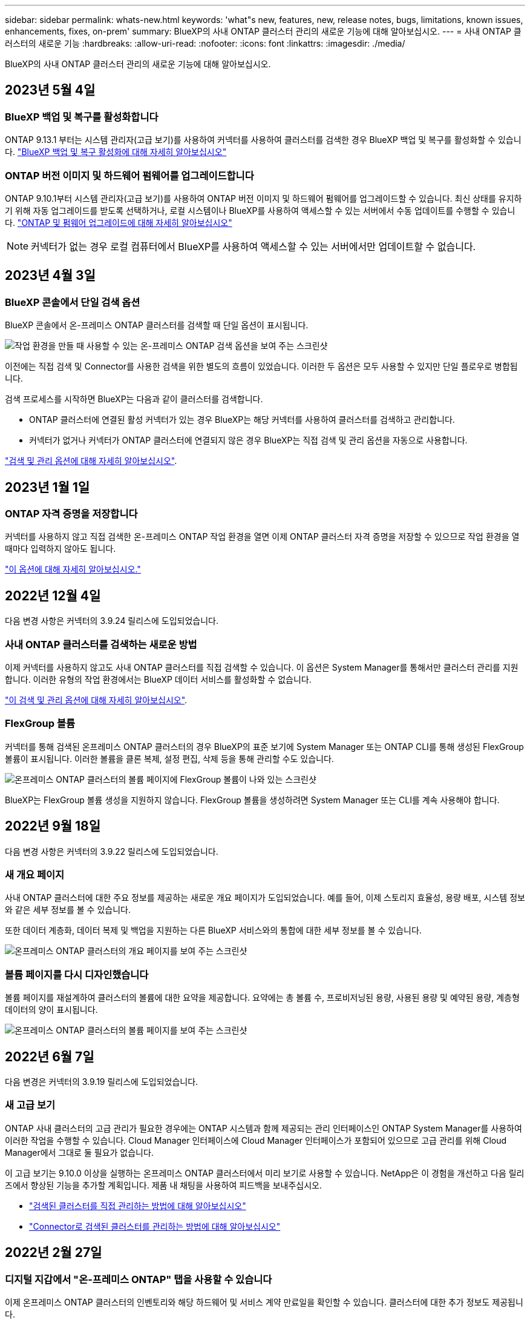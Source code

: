 ---
sidebar: sidebar 
permalink: whats-new.html 
keywords: 'what"s new, features, new, release notes, bugs, limitations, known issues, enhancements, fixes, on-prem' 
summary: BlueXP의 사내 ONTAP 클러스터 관리의 새로운 기능에 대해 알아보십시오. 
---
= 사내 ONTAP 클러스터의 새로운 기능
:hardbreaks:
:allow-uri-read: 
:nofooter: 
:icons: font
:linkattrs: 
:imagesdir: ./media/


[role="lead"]
BlueXP의 사내 ONTAP 클러스터 관리의 새로운 기능에 대해 알아보십시오.



== 2023년 5월 4일



=== BlueXP 백업 및 복구를 활성화합니다

ONTAP 9.13.1 부터는 시스템 관리자(고급 보기)를 사용하여 커넥터를 사용하여 클러스터를 검색한 경우 BlueXP 백업 및 복구를 활성화할 수 있습니다. link:https://docs.netapp.com/us-en/ontap/task_cloud_backup_data_using_cbs.html["BlueXP 백업 및 복구 활성화에 대해 자세히 알아보십시오"^]



=== ONTAP 버전 이미지 및 하드웨어 펌웨어를 업그레이드합니다

ONTAP 9.10.1부터 시스템 관리자(고급 보기)를 사용하여 ONTAP 버전 이미지 및 하드웨어 펌웨어를 업그레이드할 수 있습니다. 최신 상태를 유지하기 위해 자동 업그레이드를 받도록 선택하거나, 로컬 시스템이나 BlueXP를 사용하여 액세스할 수 있는 서버에서 수동 업데이트를 수행할 수 있습니다. link:https://docs.netapp.com/us-en/ontap/task_admin_update_firmware.html#prepare-for-firmware-update["ONTAP 및 펌웨어 업그레이드에 대해 자세히 알아보십시오"^]


NOTE: 커넥터가 없는 경우 로컬 컴퓨터에서 BlueXP를 사용하여 액세스할 수 있는 서버에서만 업데이트할 수 없습니다.



== 2023년 4월 3일



=== BlueXP 콘솔에서 단일 검색 옵션

BlueXP 콘솔에서 온-프레미스 ONTAP 클러스터를 검색할 때 단일 옵션이 표시됩니다.

image:https://raw.githubusercontent.com/NetAppDocs/bluexp-ontap-onprem/main/media/screenshot-discover-on-prem-ontap.png["작업 환경을 만들 때 사용할 수 있는 온-프레미스 ONTAP 검색 옵션을 보여 주는 스크린샷"]

이전에는 직접 검색 및 Connector를 사용한 검색을 위한 별도의 흐름이 있었습니다. 이러한 두 옵션은 모두 사용할 수 있지만 단일 플로우로 병합됩니다.

검색 프로세스를 시작하면 BlueXP는 다음과 같이 클러스터를 검색합니다.

* ONTAP 클러스터에 연결된 활성 커넥터가 있는 경우 BlueXP는 해당 커넥터를 사용하여 클러스터를 검색하고 관리합니다.
* 커넥터가 없거나 커넥터가 ONTAP 클러스터에 연결되지 않은 경우 BlueXP는 직접 검색 및 관리 옵션을 자동으로 사용합니다.


https://docs.netapp.com/us-en/bluexp-ontap-onprem/task-discovering-ontap.html["검색 및 관리 옵션에 대해 자세히 알아보십시오"].



== 2023년 1월 1일



=== ONTAP 자격 증명을 저장합니다

커넥터를 사용하지 않고 직접 검색한 온-프레미스 ONTAP 작업 환경을 열면 이제 ONTAP 클러스터 자격 증명을 저장할 수 있으므로 작업 환경을 열 때마다 입력하지 않아도 됩니다.

https://docs.netapp.com/us-en/bluexp-ontap-onprem/task-manage-ontap-direct.html["이 옵션에 대해 자세히 알아보십시오."]



== 2022년 12월 4일

다음 변경 사항은 커넥터의 3.9.24 릴리스에 도입되었습니다.



=== 사내 ONTAP 클러스터를 검색하는 새로운 방법

이제 커넥터를 사용하지 않고도 사내 ONTAP 클러스터를 직접 검색할 수 있습니다. 이 옵션은 System Manager를 통해서만 클러스터 관리를 지원합니다. 이러한 유형의 작업 환경에서는 BlueXP 데이터 서비스를 활성화할 수 없습니다.

https://docs.netapp.com/us-en/bluexp-ontap-onprem/task-discovering-ontap.html["이 검색 및 관리 옵션에 대해 자세히 알아보십시오"].



=== FlexGroup 볼륨

커넥터를 통해 검색된 온프레미스 ONTAP 클러스터의 경우 BlueXP의 표준 보기에 System Manager 또는 ONTAP CLI를 통해 생성된 FlexGroup 볼륨이 표시됩니다. 이러한 볼륨을 클론 복제, 설정 편집, 삭제 등을 통해 관리할 수도 있습니다.

image:https://raw.githubusercontent.com/NetAppDocs/bluexp-ontap-onprem/main/media/screenshot-flexgroup-volumes.png["온프레미스 ONTAP 클러스터의 볼륨 페이지에 FlexGroup 볼륨이 나와 있는 스크린샷"]

BlueXP는 FlexGroup 볼륨 생성을 지원하지 않습니다. FlexGroup 볼륨을 생성하려면 System Manager 또는 CLI를 계속 사용해야 합니다.



== 2022년 9월 18일

다음 변경 사항은 커넥터의 3.9.22 릴리스에 도입되었습니다.



=== 새 개요 페이지

사내 ONTAP 클러스터에 대한 주요 정보를 제공하는 새로운 개요 페이지가 도입되었습니다. 예를 들어, 이제 스토리지 효율성, 용량 배포, 시스템 정보와 같은 세부 정보를 볼 수 있습니다.

또한 데이터 계층화, 데이터 복제 및 백업을 지원하는 다른 BlueXP 서비스와의 통합에 대한 세부 정보를 볼 수 있습니다.

image:https://raw.githubusercontent.com/NetAppDocs/bluexp-ontap-onprem/main/media/screenshot-overview.png["온프레미스 ONTAP 클러스터의 개요 페이지를 보여 주는 스크린샷"]



=== 볼륨 페이지를 다시 디자인했습니다

볼륨 페이지를 재설계하여 클러스터의 볼륨에 대한 요약을 제공합니다. 요약에는 총 볼륨 수, 프로비저닝된 용량, 사용된 용량 및 예약된 용량, 계층형 데이터의 양이 표시됩니다.

image:https://raw.githubusercontent.com/NetAppDocs/bluexp-ontap-onprem/main/media/screenshot-volumes.png["온프레미스 ONTAP 클러스터의 볼륨 페이지를 보여 주는 스크린샷"]



== 2022년 6월 7일

다음 변경은 커넥터의 3.9.19 릴리스에 도입되었습니다.



=== 새 고급 보기

ONTAP 사내 클러스터의 고급 관리가 필요한 경우에는 ONTAP 시스템과 함께 제공되는 관리 인터페이스인 ONTAP System Manager를 사용하여 이러한 작업을 수행할 수 있습니다. Cloud Manager 인터페이스에 Cloud Manager 인터페이스가 포함되어 있으므로 고급 관리를 위해 Cloud Manager에서 그대로 둘 필요가 없습니다.

이 고급 보기는 9.10.0 이상을 실행하는 온프레미스 ONTAP 클러스터에서 미리 보기로 사용할 수 있습니다. NetApp은 이 경험을 개선하고 다음 릴리즈에서 향상된 기능을 추가할 계획입니다. 제품 내 채팅을 사용하여 피드백을 보내주십시오.

* link:task-manage-ontap-direct.html["검색된 클러스터를 직접 관리하는 방법에 대해 알아보십시오"]
* link:task-manage-ontap-connector.html["Connector로 검색된 클러스터를 관리하는 방법에 대해 알아보십시오"]




== 2022년 2월 27일



=== 디지털 지갑에서 "온-프레미스 ONTAP" 탭을 사용할 수 있습니다

이제 온프레미스 ONTAP 클러스터의 인벤토리와 해당 하드웨어 및 서비스 계약 만료일을 확인할 수 있습니다. 클러스터에 대한 추가 정보도 제공됩니다.

https://docs.netapp.com/us-en/bluexp-ontap-onprem/task-view-cluster-info.html["이 중요한 온프레미스 클러스터 정보를 확인하는 방법을 알아보십시오"]. 클러스터에 대한 NetApp NSS(Support Site Account)가 있어야 하며 NSS 자격 증명을 Cloud Manager 계정에 연결해야 합니다.



== 2022년 1월 11일



=== 온프레미스 ONTAP 클러스터의 볼륨에 추가하는 태그는 태그 지정 서비스와 함께 사용할 수 있습니다

볼륨에 추가하는 태그는 이제 애플리케이션 템플릿 서비스의 태그 지정 기능과 연결되어 리소스 관리를 구성하고 단순화할 수 있습니다.
